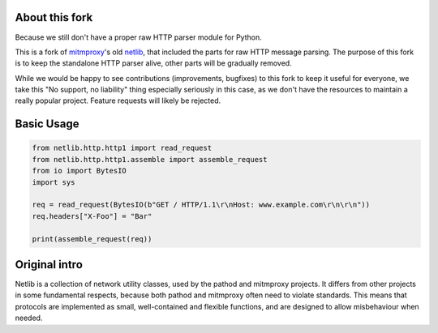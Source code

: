 About this fork
---------------

Because we still don't have a proper raw HTTP parser module for Python. 

This is a fork of `mitmproxy`_'s old `netlib`_, that included the parts for raw HTTP 
message parsing. The purpose of this fork is to keep the standalone HTTP parser 
alive, other parts will be gradually removed.

While we would be happy to see contributions (improvements, bugfixes) to this 
fork to keep it useful for everyone, we take this "No support, no liability"
thing especially seriously in this case, as we don't have the resources to 
maintain a really popular project. Feature requests will likely be rejected. 

Basic Usage
-----------

.. code:: python

    from netlib.http.http1 import read_request
    from netlib.http.http1.assemble import assemble_request
    from io import BytesIO
    import sys

    req = read_request(BytesIO(b"GET / HTTP/1.1\r\nHost: www.example.com\r\n\r\n"))
    req.headers["X-Foo"] = "Bar"

    print(assemble_request(req))


Original intro
--------------

Netlib is a collection of network utility classes, used by the pathod and
mitmproxy projects. It differs from other projects in some fundamental
respects, because both pathod and mitmproxy often need to violate standards.
This means that protocols are implemented as small, well-contained and flexible
functions, and are designed to allow misbehaviour when needed.

.. _mitmproxy: https://github.com/mitmproxy/mitmproxy

.. _netlib: https://github.com/mitmproxy/netlib
